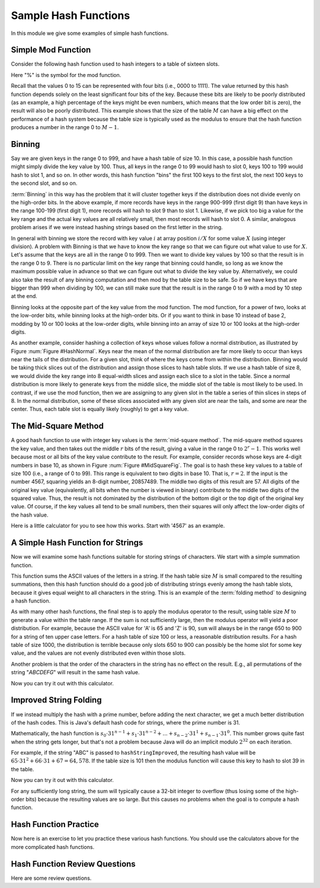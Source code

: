 .. This file is part of the OpenDSA eTextbook project. See
.. http://opendsa.org for more details.
.. Copyright (c) 2012-2020 by the OpenDSA Project Contributors, and
.. distributed under an MIT open source license.

.. avmetadata::
   :author: Cliff Shaffer
   :requires: hash function
   :topic: Hashing

Sample Hash Functions
=====================

In this module we give some examples of simple hash functions.

Simple Mod Function
-----------------------

Consider the following hash function used to hash integers to a table
of sixteen slots.

.. codeinclude:: ChalmersGU/Other/Hashcode
   :tag: Mod16

Here "%" is the symbol for the mod function.

.. inlineav:: hashFuncExCON1 ss
   :long_name: Hash Function Slideshow 1
   :links: 
   :scripts: AV/Hashing/hashFuncExCON1.js
   :output: show

Recall that the values 0 to 15 can be represented with four bits
(i.e., 0000 to 1111).
The value returned by this hash function depends solely on
the least significant four bits of the key.
Because these bits are likely to be poorly distributed
(as an example, a high percentage of the keys might be even numbers,
which means that the low order bit is zero),
the result will also be poorly distributed.
This example shows that the size of the table :math:`M`
can have a big effect on the performance of a hash system because the table size
is typically used as the modulus to ensure that the hash
function produces a number in the range 0 to :math:`M-1`.


Binning
----------

Say we are given keys in the range 0 to 999, and have a hash table of
size 10.
In this case, a possible hash function might simply divide the key
value by 100.
Thus, all keys in the range 0 to 99 would hash to slot 0, keys 100 to
199 would hash to slot 1, and so on.
In other words, this hash function "bins" the first 100 keys to the
first slot, the next 100 keys to the second slot, and so on.

:term:`Binning` in this way has the problem that it will cluster
together keys if the distribution does not divide evenly on the
high-order bits.
In the above example, if more records have keys in the range 900-999
(first digit 9) than have keys in the range 100-199
(first digit 1),  more records will hash to slot 9 than to slot 1.
Likewise, if we pick too big a value for the key range and the actual
key values are all relatively small, then most records will hash to
slot 0.
A similar, analogous problem arises if we were instead hashing strings based
on the first letter in the string.

.. inlineav:: hashFuncExCON2 ss
   :long_name: Hash Function Slideshow 2
   :links: 
   :scripts: AV/Hashing/hashFuncExCON2.js
   :output: show

In general with binning we store the record with key value :math:`i`
at array position :math:`i/X` for some value :math:`X`
(using integer division).
A problem with Binning is that we have to know the key range so that
we can figure out what value to use for :math:`X`.
Let's assume that the keys are all in the range 0 to 999.
Then we want to divide key values by 100 so that the result is in the
range 0 to 9.
There is no particular limit on the key range that binning could
handle, so long as we know the maximum possible value in advance so
that we can figure out what to divide the key value by.
Alternatively, we could also take the result of any binning
computation and then mod by the table size to be safe.
So if we have keys that are bigger than 999 when dividing by 100, we
can still make sure that the result is in the range 0 to 9 with a mod
by 10 step at the end.

Binning looks at the opposite part of the key value from the mod
function.
The mod function, for a power of two, looks at the low-order bits,
while binning looks at the high-order bits.
Or if you want to think in base 10 instead of base 2, modding by 10 or
100 looks at the low-order digits, while binning into an array of size
10 or 100 looks at the high-order digits.

As another example, consider hashing a collection of keys whose values
follow a normal distribution, as illustrated by
Figure :num:`Figure #HashNormal`.
Keys near the mean of the normal distribution are far more likely
to occur than keys near the tails of the distribution.
For a given slot, think of where the keys come from within the distribution.
Binning would be taking thick slices out of the distribution and assign
those slices to hash table slots.
If we use a hash table of size 8, we would divide the key range into 8
equal-width slices and assign each slice to a slot in the table.
Since a normal distribution is more likely to generate keys from
the middle slice, the middle slot of the table is most likely to be used.
In contrast, if we use the mod function, then we are assigning to any given
slot in the table a series of thin slices in steps of 8.
In the normal distribution, some of these slices associated with any given
slot are near the tails, and some are near the center.
Thus, each table slot is equally likely (roughly) to get a key value.

.. _HashNormal:

.. odsafig:: Images/HashNormal.png
   :width: 800
   :align: center
   :capalign: center
   :figwidth: 90%
   :alt: Binning vs. Mod Function

   A comparison of binning vs. modulus as a hash function.


The Mid-Square Method
--------------------------

A good hash function to use with integer key values is the
:term:`mid-square method`.
The mid-square method squares the key value, and then takes out the middle
:math:`r` bits of the result, giving a value in the range
0 to :math:`2^{r}-1`.
This works well because most or all bits of the key value contribute to
the result.
For example, consider records whose keys are 4-digit numbers in base
10, as shown in Figure :num:`Figure #MidSquareFig`.
The goal is to hash these key values to a table of size 100
(i.e., a range of 0 to 99).
This range is equivalent to two digits in base 10.
That is, :math:`r = 2`.
If the input is the number 4567, squaring yields an 8-digit number,
20857489.
The middle two digits of this result are 57.
All digits of the original key value
(equivalently, all bits when the number is viewed in binary)
contribute to the middle two digits of the squared value.
Thus, the result is not dominated by the distribution of the bottom
digit or the top digit of the original key value.
Of course, if the key values all tend to be small numbers,
then their squares will only affect the low-order digits of the hash value.

.. _MidSquareFig:

.. odsafig:: Images/MidSquare.png
   :width: 70
   :align: center
   :capalign: justify
   :figwidth: 90%
   :alt: Mid-square method example

   An example of the mid-square method. This image shows the
   traditional gradeschool long multiplication process. The value
   being squared is 4567. The result of squaring is 20857489.
   At the bottom, of the image, the value 4567 is show again, with
   each digit at the bottom of a "V". The associated "V" is showing
   the digits from the result that are being affected by each digit of
   the input. That is, "4" affects the output digits 2, 0, 8, 5,
   an 7. But it has no affect on the last 3 digits. The key point is
   that the middle two digits of the result (5 and 7) are affected by
   every digit of the input.

Here is a little calculator for you to see how this works.
Start with '4567' as an example.

.. avembed:: AV/Hashing/MidSquare.html pe
   :long_name: Mid-Square Calculator


A Simple Hash Function for Strings
----------------------------------

Now we will examine some hash functions suitable for storing strings
of characters.
We start with a simple summation function.

.. codeinclude:: ChalmersGU/Other/Hashcode
   :tag: StringHashSimple

This function sums the ASCII values of the letters in a string.
If the hash table size :math:`M` is small compared to the
resulting summations, then this hash function should do a
good job of distributing strings evenly among the hash table slots,
because it gives equal weight to all characters in the string.
This is an example of the :term:`folding method` to designing a hash
function.

As with many other hash functions, the final step is to apply the
modulus operator to the result, using table size :math:`M` to generate
a value within the table range.
If the sum is not sufficiently large, then the modulus operator will
yield a poor distribution.
For example, because the ASCII value for 'A' is 65 and 'Z' is 90,
``sum`` will always be in the range 650 to 900 for a string of ten
upper case letters.
For a hash table of size 100 or less, a reasonable  distribution
results.
For a hash table of size 1000, the distribution is terrible because
only slots 650 to 900 can possibly be the home slot for some key
value, and the values are not evenly distributed even within those
slots.

Another problem is that the order of the characters in the string
has no effect on the result. E.g., all permutations of the string
"*ABCDEFG*" will result in the same hash value.

Now you can try it out with this calculator.

.. avembed:: AV/Hashing/StringSimple.html pe
   :long_name: Simple String Folding Calculator


Improved String Folding
------------------------

If we instead multiply the hash with a prime number, before adding
the next character, we get a much better distribution of the hash codes.
This is Java's default hash code for strings, where the prime number is 31.

.. codeinclude:: ChalmersGU/Other/Hashcode
   :tag: StringHashImproved

Mathematically, the hash function is
:math:`s_0\cdot 31^{n-1} + s_1\cdot 31^{n-2} + ... + s_{n-2}\cdot 31^1 + s_{n-1}\cdot 31^0`.
This number grows quite fast when the string gets longer, but that's not a problem
because Java will do an implicit modulo :math:`2^{32}` on each iteration.

For example, if the string "ABC" is passed to ``hashStringImproved``,
the resulting hash value will be
:math:`65\cdot 31^2 + 66\cdot 31 + 67 = 64,578`.
If the table size is 101 then the modulus function will cause this key
to hash to slot 39 in the table.

Now you can try it out with this calculator.

.. avembed:: AV/Hashing/StringSfold.html pe
   :long_name: Improved String Folding Calculator

For any sufficiently long string, the sum
will typically cause a 32-bit integer to overflow
(thus losing some of the high-order bits) because the resulting
values are so large.
But this causes no problems when the goal is to compute a hash function.


Hash Function Practice
----------------------

Now here is an exercise to let you practice these various hash
functions.
You should use the calculators above for the more complicated hash
functions.

.. avembed:: Exercises/Hashing/HashFuncFIBSumm.html ka
   :long_name: Hash Function Pick Slot Summary


Hash Function Review Questions
------------------------------

Here are some review questions.

.. avembed:: Exercises/Hashing/HashFuncSumm.html ka
   :long_name: Hash Function Summary Exercise

